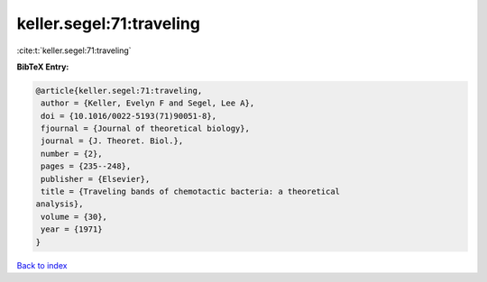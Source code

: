 keller.segel:71:traveling
=========================

:cite:t:`keller.segel:71:traveling`

**BibTeX Entry:**

.. code-block:: bibtex

   @article{keller.segel:71:traveling,
    author = {Keller, Evelyn F and Segel, Lee A},
    doi = {10.1016/0022-5193(71)90051-8},
    fjournal = {Journal of theoretical biology},
    journal = {J. Theoret. Biol.},
    number = {2},
    pages = {235--248},
    publisher = {Elsevier},
    title = {Traveling bands of chemotactic bacteria: a theoretical
   analysis},
    volume = {30},
    year = {1971}
   }

`Back to index <../By-Cite-Keys.html>`_
